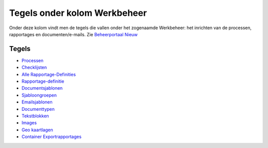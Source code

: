 Tegels onder kolom Werkbeheer
=============================

Onder deze kolom vindt men de tegels die vallen onder het zogenaamde
Werkbeheer: het inrichten van de processen, rapportages en
documenten/e-mails. Zie `Beheerportaal
Nieuw </docs/probleemoplossing/portalen_en_moduleschermen/beheerportaal_nieuw.md>`__

Tegels
------

-  `Processen </docs/probleemoplossing/portalen_en_moduleschermen/beheerportaal_nieuw/tegels_kolom_werkbeheer/processen.md>`__
-  `Checklijsten </docs/probleemoplossing/portalen_en_moduleschermen/beheerportaal_nieuw/tegels_kolom_werkbeheer/checklijsten.md>`__
-  `Alle
   Rapportage-Definities </docs/probleemoplossing/portalen_en_moduleschermen/beheerportaal_nieuw/tegels_kolom_werkbeheer/alle_rapportage-_definities.md>`__
-  `Rapportage-definitie </docs/probleemoplossing/portalen_en_moduleschermen/beheerportaal_nieuw/tegels_kolom_werkbeheer/rapportages.md>`__
-  `Documentsjablonen </docs/probleemoplossing/portalen_en_moduleschermen/beheerportaal_nieuw/tegels_kolom_werkbeheer/docsjablonen.md>`__
-  `Sjabloongroepen </docs/probleemoplossing/portalen_en_moduleschermen/beheerportaal_nieuw/tegels_kolom_werkbeheer/sjabloongroepen.md>`__
-  `Emailsjablonen </docs/probleemoplossing/portalen_en_moduleschermen/beheerportaal_nieuw/tegels_kolom_werkbeheer/mailsjablonen.md>`__
-  `Documenttypen </docs/probleemoplossing/portalen_en_moduleschermen/beheerportaal_nieuw/tegels_kolom_werkbeheer/documenttypen.md>`__
-  `Tekstblokken </docs/probleemoplossing/portalen_en_moduleschermen/beheerportaal_nieuw/tegels_kolom_werkbeheer/tekstblokken.md>`__
-  `Images </docs/probleemoplossing/portalen_en_moduleschermen/beheerportaal_nieuw/tegels_kolom_werkbeheer/images.md>`__
-  `Geo
   kaartlagen </docs/probleemoplossing/portalen_en_moduleschermen/beheerportaal_nieuw/tegels_kolom_werkbeheer/geokaartlagen.md>`__
-  `Container
   Exportrapportages </docs/probleemoplossing/portalen_en_moduleschermen/beheerportaal_nieuw/tegels_kolom_werkbeheer/containerapportages.md>`__
